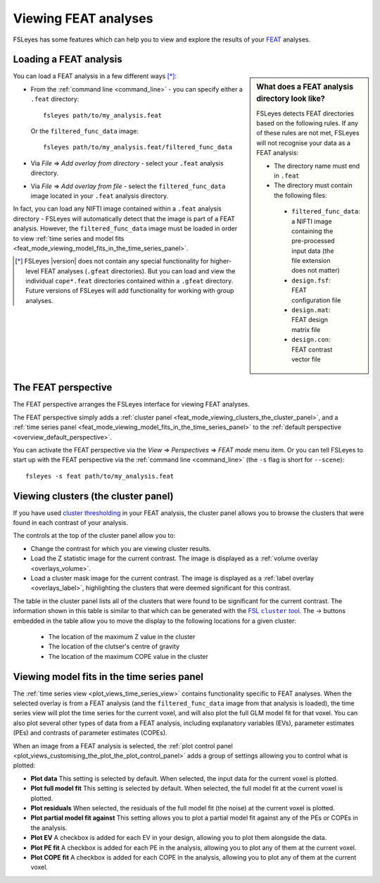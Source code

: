 .. |right_arrow|   unicode:: U+21D2
.. |right_arrow_2| unicode:: U+2192

.. _feat_mode:

Viewing FEAT analyses
=====================


FSLeyes has some features which can help you to view and explore the results
of your `FEAT <http://fsl.fmrib.ox.ac.uk/fsl/fslwiki/FEAT>`_ analyses.


.. _feat_mode_loading_a_feat_analysis:

Loading a FEAT analysis
-----------------------


.. sidebar:: What does a FEAT analysis directory look like?

             FSLeyes detects FEAT directories based on the following rules.
             If any of these rules are not met, FSLeyes will not recognise
             your data as a FEAT analysis:

             - The directory name must end in ``.feat``
             - The directory must contain the following files:
               
              - ``filtered_func_data``: a NIFTI image containing the
                pre-processed input data (the file extension does not
                matter)
              - ``design.fsf``: FEAT configuration file
              - ``design.mat``: FEAT design matrix file
              - ``design.con``: FEAT contrast vector file
             

You can load a FEAT analysis in a few different ways [*]_:

- From the :ref:`command line <command_line>` - you can specify either a
  ``.feat`` directory::

      fsleyes path/to/my_analysis.feat

  Or the ``filtered_func_data`` image::
    
      fsleyes path/to/my_analysis.feat/filtered_func_data

- Via *File* |right_arrow| *Add overlay from directory* - select your
  ``.feat`` analysis directory.

- Via *File* |right_arrow| *Add overlay from file* - select the
  ``filtered_func_data`` image located in your ``.feat`` analysis directory.


In fact, you can load any NIFTI image contained within a ``.feat`` analysis
directory - FSLeyes will automatically detect that the image is part of a FEAT
analysis. However, the ``filtered_func_data`` image must be loaded in order to
view :ref:`time series and model fits
<feat_mode_viewing_model_fits_in_the_time_series_panel>`.


.. [*] FSLeyes |version| does not contain any special functionality for
       higher-level FEAT analyses (``.gfeat`` directories). But you can load
       and view the individual ``cope*.feat`` directories contained within a
       ``.gfeat`` directory. Future versions of FSLeyes will add
       functionality for working with group analyses.


.. _feat_mode_the_feat_perspective:

The FEAT perspective
--------------------


The FEAT perspective arranges the FSLeyes interface for viewing FEAT analyses.


.. image:: images/feat_mode_feat_perspective.png
   :width: 75%
   :align: center


The FEAT perspective simply adds a :ref:`cluster panel
<feat_mode_viewing_clusters_the_cluster_panel>`, and a :ref:`time series panel
<feat_mode_viewing_model_fits_in_the_time_series_panel>` to the :ref:`default
perspective <overview_default_perspective>`.


You can activate the FEAT perspective via the *View* |right_arrow|
*Perspectives* |right_arrow| *FEAT mode* menu item. Or you can tell FSLeyes to
start up with the FEAT perspective via the :ref:`command line <command_line>`
(the ``-s`` flag is short for ``--scene``)::
   
    fsleyes -s feat path/to/my_analysis.feat


.. _feat_mode_viewing_clusters_the_cluster_panel:
   
Viewing clusters (the cluster panel)
------------------------------------


If you have used `cluster thresholding
<http://fsl.fmrib.ox.ac.uk/fsl/fslwiki/FEAT/UserGuide>`_ in your FEAT
analysis, the cluster panel allows you to browse the clusters that were found
in each contrast of your analysis.


.. image:: images/feat_mode_cluster_panel.png
   :width: 80%
   :align: center


The controls at the top of the cluster panel allow you to:

- Change the contrast for which you are viewing cluster results.

- Load the Z statistic image for the current contrast. The image is displayed
  as a :ref:`volume overlay <overlays_volume>`.

- Load a cluster mask image for the current contrast. The image is displayed
  as a :ref:`label overlay <overlays_label>`, highlighting the clusters that
  were deemed significant for this contrast.


.. |cluster_link| replace:: FSL ``cluster`` tool
.. _cluster_link: http://fsl.fmrib.ox.ac.uk/fsl/fslwiki/Cluster


The table in the cluster panel lists all of the clusters that were found to be
significant for the current contrast. The information shown in this table is
similar to that which can be generated with the |cluster_link|_.  The
|right_arrow_2| buttons embedded in the table allow you to move the display to
the following locations for a given cluster:


 - The location of the maximum Z value in the cluster
 - The location of the clutser's centre of gravity
 - The location of the maximum COPE value in the cluster


.. _feat_mode_viewing_model_fits_in_the_time_series_panel:

Viewing model fits in the time series panel
-------------------------------------------


The :ref:`time series view <plot_views_time_series_view>` contains
functionality specific to FEAT analyses. When the selected overlay is from a
FEAT analysis (and the ``filtered_func_data`` image from that analysis is
loaded), the time series view will plot the time series for the current voxel,
and will also plot the full GLM model fit for that voxel. You can also plot
several other types of data from a FEAT analysis, including explanatory
variables (EVs), parameter estimates (PEs) and contrasts of parameter
estimates (COPEs).


When an image from a FEAT analysis is selected, the :ref:`plot control panel
<plot_views_customising_the_plot_the_plot_control_panel>` adds a group of
settings allowing you to control what is plotted:


.. image:: images/feat_mode_time_series_feat_settings.png
   :width: 60%
   :align: center


- **Plot data** This setting is selected by default. When selected, the input
  data for the current voxel is plotted.
  
- **Plot full model fit** This setting is selected by default. When selected,
  the full model fit at the current voxel is plotted.
  
- **Plot residuals** When selected, the residuals of the full model fit (the
  noise) at the current voxel is plotted.
  
- **Plot partial model fit against** This setting allows you to plot a partial
  model fit against any of the PEs or COPEs in the analysis.
  
- **Plot EV** A checkbox is added for each EV in your design, allowing you to
  plot them alongside the data.
   
- **Plot PE fit** A checkbox is added for each PE in the analysis, allowing
  you to plot any of them at the current voxel.
  
- **Plot COPE fit** A checkbox is added for each COPE in the analysis,
  allowing you to plot any of them at the current voxel.
  
